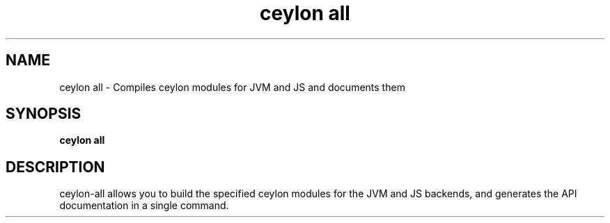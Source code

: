 '\" -*- coding: us-ascii -*-
.if \n(.g .ds T< \\FC
.if \n(.g .ds T> \\F[\n[.fam]]
.de URL
\\$2 \(la\\$1\(ra\\$3
..
.if \n(.g .mso www.tmac
.TH "ceylon all" 1 "9 October 2014" "" ""
.SH NAME
ceylon all \- Compiles ceylon modules for JVM and JS and documents them 
.SH SYNOPSIS
'nh
.fi
.ad l
\fBceylon all\fR \kx
.if (\nx>(\n(.l/2)) .nr x (\n(.l/5)
'in \n(.iu+\nxu
'in \n(.iu-\nxu
.ad b
'hy
.SH DESCRIPTION
ceylon-all allows you to build the specified ceylon modules for the
JVM and JS backends, and generates the API documentation in a single command.
